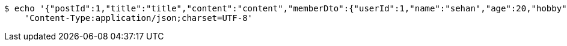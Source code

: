 [source,bash]
----
$ echo '{"postId":1,"title":"title","content":"content","memberDto":{"userId":1,"name":"sehan","age":20,"hobby":"hobby"}}' | http POST 'http://localhost:8080/posts' \
    'Content-Type:application/json;charset=UTF-8'
----